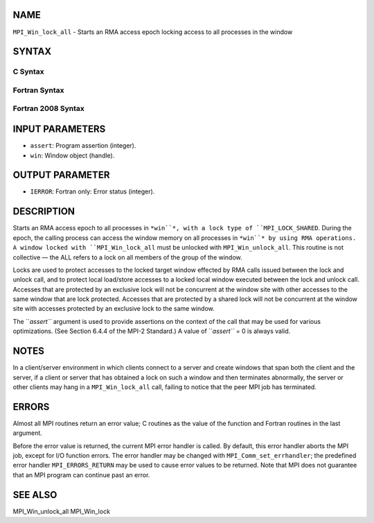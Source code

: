 NAME
----

``MPI_Win_lock_all`` - Starts an RMA access epoch locking access to all
processes in the window

SYNTAX
------

C Syntax
~~~~~~~~

.. code-block:: c
   :linenos:

   #include <mpi.h>
   int MPI_Win_lock_all(int assert, MPI_Win win)

Fortran Syntax
~~~~~~~~~~~~~~

.. code-block:: fortran
   :linenos:

   USE MPI
   ! or the older form: INCLUDE 'mpif.h'
   MPI_WIN_LOCK_ALL(ASSERT, WIN, IERROR)
   	INTEGER ASSERT, WIN, IERROR

Fortran 2008 Syntax
~~~~~~~~~~~~~~~~~~~

.. code-block:: fortran
   :linenos:

   USE mpi_f08
   MPI_Win_lock_all(assert, win, ierror)
   	INTEGER, INTENT(IN) :: assert
   	TYPE(MPI_Win), INTENT(IN) :: win
   	INTEGER, OPTIONAL, INTENT(OUT) :: ierror

INPUT PARAMETERS
----------------

* ``assert``: Program assertion (integer).

* ``win``: Window object (handle).

OUTPUT PARAMETER
----------------

* ``IERROR``: Fortran only: Error status (integer).

DESCRIPTION
-----------

Starts an RMA access epoch to all processes in ``*win``*, with a lock type
of ``MPI_LOCK_SHARED``. During the epoch, the calling process can access the
window memory on all processes in ``*win``* by using RMA operations. A
window locked with ``MPI_Win_lock_all`` must be unlocked with
``MPI_Win_unlock_all``. This routine is not collective — the ALL refers to a
lock on all members of the group of the window.

Locks are used to protect accesses to the locked target window effected
by RMA calls issued between the lock and unlock call, and to protect
local load/store accesses to a locked local window executed between the
lock and unlock call. Accesses that are protected by an exclusive lock
will not be concurrent at the window site with other accesses to the
same window that are lock protected. Accesses that are protected by a
shared lock will not be concurrent at the window site with accesses
protected by an exclusive lock to the same window.

The ``*assert``* argument is used to provide assertions on the context of
the call that may be used for various optimizations. (See Section 6.4.4
of the MPI-2 Standard.) A value of ``*assert``* = 0 is always valid.

NOTES
-----

In a client/server environment in which clients connect to a server and
create windows that span both the client and the server, if a client or
server that has obtained a lock on such a window and then terminates
abnormally, the server or other clients may hang in a ``MPI_Win_lock_all``
call, failing to notice that the peer MPI job has terminated.

ERRORS
------

Almost all MPI routines return an error value; C routines as the value
of the function and Fortran routines in the last argument.

Before the error value is returned, the current MPI error handler is
called. By default, this error handler aborts the MPI job, except for
I/O function errors. The error handler may be changed with
``MPI_Comm_set_errhandler``; the predefined error handler ``MPI_ERRORS_RETURN``
may be used to cause error values to be returned. Note that MPI does not
guarantee that an MPI program can continue past an error.

SEE ALSO
--------

| MPI_Win_unlock_all MPI_Win_lock
